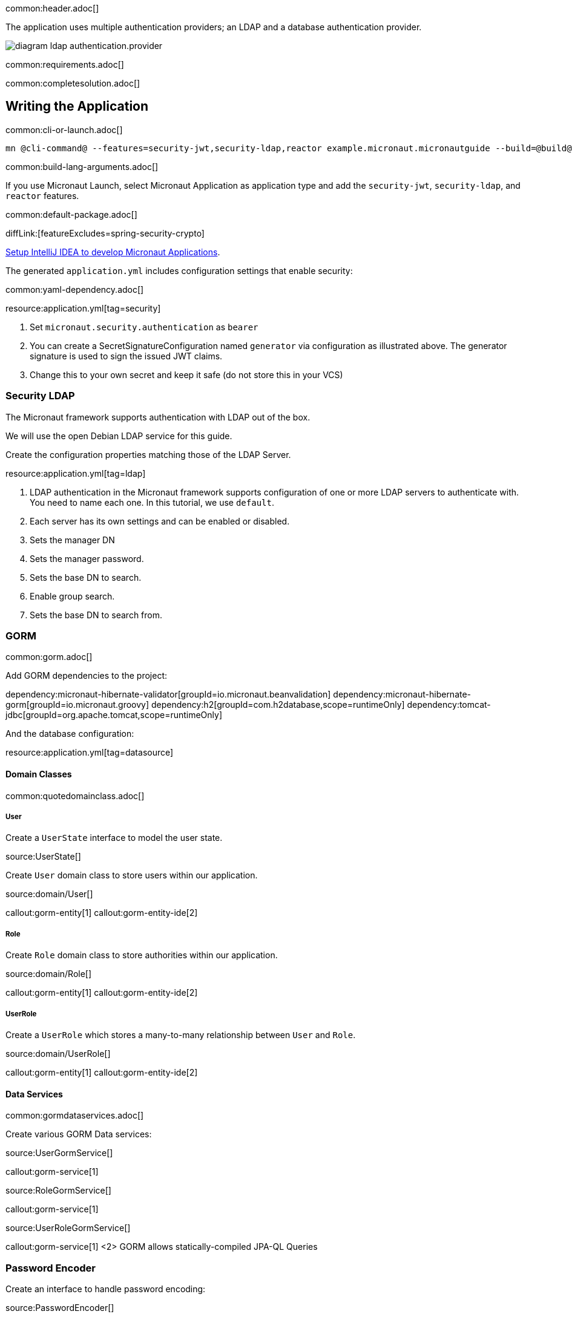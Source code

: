 common:header.adoc[]

The application uses multiple authentication providers; an LDAP and a database authentication provider.

image:diagram-ldap-authentication.provider.svg[]

common:requirements.adoc[]

common:completesolution.adoc[]

== Writing the Application

common:cli-or-launch.adoc[]

[source,bash]
----
mn @cli-command@ --features=security-jwt,security-ldap,reactor example.micronaut.micronautguide --build=@build@ --lang=@lang@
----

common:build-lang-arguments.adoc[]

If you use Micronaut Launch, select Micronaut Application as application type and add the `security-jwt`, `security-ldap`, and `reactor` features.

common:default-package.adoc[]

diffLink:[featureExcludes=spring-security-crypto]

https://guides.micronaut.io/latest/micronaut-intellij-idea-ide-setup.html[Setup IntelliJ IDEA to develop Micronaut Applications].

The generated `application.yml` includes configuration settings that enable security:

common:yaml-dependency.adoc[]

resource:application.yml[tag=security]

<1> Set `micronaut.security.authentication` as `bearer`
<2> You can create a SecretSignatureConfiguration named `generator` via configuration as illustrated above. The generator signature is used to sign the issued JWT claims.
<3> Change this to your own secret and keep it safe (do not store this in your VCS)

=== Security LDAP

The Micronaut framework supports authentication with LDAP out of the box.

We will use the open Debian LDAP service for this guide.

Create the configuration properties matching those of the LDAP Server.

resource:application.yml[tag=ldap]

<1> LDAP authentication in the Micronaut framework supports configuration of one or more LDAP servers to authenticate with. You need to name each one. In this tutorial, we use `default`.
<2> Each server has its own settings and can be enabled or disabled.
<3> Sets the manager DN
<4> Sets the manager password.
<5> Sets the base DN to search.
<6> Enable group search.
<7> Sets the base DN to search from.

=== GORM

common:gorm.adoc[]

Add GORM dependencies to the project:

:dependencies:

dependency:micronaut-hibernate-validator[groupId=io.micronaut.beanvalidation]
dependency:micronaut-hibernate-gorm[groupId=io.micronaut.groovy]
dependency:h2[groupId=com.h2database,scope=runtimeOnly]
dependency:tomcat-jdbc[groupId=org.apache.tomcat,scope=runtimeOnly]

:dependencies:

And the database configuration:

resource:application.yml[tag=datasource]

==== Domain Classes

common:quotedomainclass.adoc[]

===== User

Create a `UserState` interface to model the user state.

source:UserState[]

Create `User` domain class to store users within our application.

source:domain/User[]

callout:gorm-entity[1]
callout:gorm-entity-ide[2]

===== Role

Create `Role` domain class to store authorities within our application.

source:domain/Role[]

callout:gorm-entity[1]
callout:gorm-entity-ide[2]

===== UserRole

Create a `UserRole` which stores a many-to-many relationship between `User` and `Role`.

source:domain/UserRole[]

callout:gorm-entity[1]
callout:gorm-entity-ide[2]

==== Data Services

common:gormdataservices.adoc[]

Create various GORM Data services:

source:UserGormService[]

callout:gorm-service[1]

source:RoleGormService[]

callout:gorm-service[1]

source:UserRoleGormService[]

callout:gorm-service[1]
<2> GORM allows statically-compiled JPA-QL Queries

=== Password Encoder

Create an interface to handle password encoding:

source:PasswordEncoder[]

To provide an implementation, first include a dependency to https://docs.spring.io/spring-security/site/docs/3.1.x/reference/crypto.html[Spring Security Crypto] to ease password encoding.

Add the dependency:

dependency:spring-security-crypto[groupId=org.springframework.security,version=@spring-security-cryptoVersion@]

Then, write the implementation:

source:BCryptPasswordEncoderService[]

callout:singleton[1]

=== Register Service

We will register a user when the application starts up.

Create `RegisterService`

source:RegisterService[]

Update the `Application` class to be an event listener, and use `RegisterService` to create a user:

source:Application[]

callout:server-startup-event[1]
callout:constructor-di[number=2,arg0=RegisterService]
<3> Register a new user when the application starts.

=== Delegating Authentication Provider

We will set up a https://micronaut-projects.github.io/micronaut-security/latest/api/io/micronaut/security/authentication/AuthenticationProvider.html[AuthenticationProvider] a described in the next diagram.

image::delegating_authentication_provider.svg[]

Next, we create interfaces and implementations for each of the pieces of the previous diagram.

==== User Fetcher

Create an interface to retrieve a `UserState` given a username.

source:UserFetcher[]

Provide an implementation:

source:UserFetcherService[]

callout:singleton[1]
<2> `UserGormService` is injected via constructor injection.

==== Authorities Fetcher

Create an interface to retrieve roles given a username.

source:AuthoritiesFetcher[]

Provide an implementation:

source:AuthoritiesFetcherService[]

callout:singleton[1]
<2> `UserRoleGormService` is injected via constructor injection.

==== Authentication Provider

Create an authentication provider which uses the interfaces you wrote in the previous sections.

source:DelegatingAuthenticationProvider[]

<1> The configured I/O executor service is injected
<2> `subscribeOn` method schedules the operation on the I/O thread pool

IMPORTANT: It is critical that any blocking I/O operations (such as fetching the user from the database in the previous code sample) are offloaded to a separate thread pool that does not block the Event loop.

=== LDAP Authentication Provider test

Create a test to verify an LDAP user can log in.

test:LoginLdapTest[]

callout:micronaut-test[1]
callout:http-client[2]
<3> Inject the `TokenValidator` bean.
callout:http-request[4]
<5> If you attempt to access a secured endpoint without authentication, 401 is returned
<6> Use the `tokenValidator` bean previously injected.

=== Login Testing

Test `/login` endpoint. We verify both LDAP and DB authentication providers work.

test:LoginControllerTest[]

common:testApp.adoc[]

common:runapp.adoc[]

common:next.adoc[]

common:helpWithMicronaut.adoc[]
